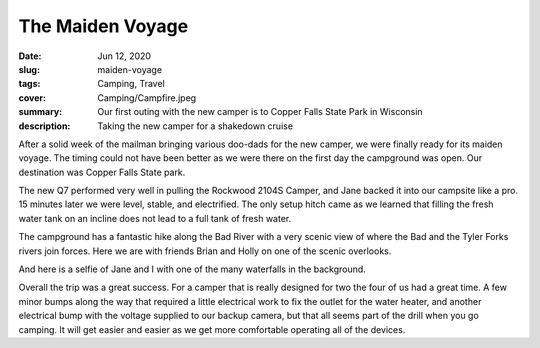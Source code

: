 The Maiden Voyage
=================

:date: Jun 12, 2020
:slug: maiden-voyage
:tags: Camping, Travel
:cover: Camping/Campfire.jpeg
:summary: Our first outing with the new camper is to Copper Falls State Park in Wisconsin
:description: Taking the new camper for a shakedown cruise

.. image:: {static}/Camping/Campfire.jpeg

After a solid week of the mailman bringing various doo-dads for the new camper, we were finally ready for its maiden voyage.  The timing could not have been better as we were there on the first day the campground was open. Our destination was Copper Falls State park.

.. image:: {static}/Camping/map_to_copper.png

The new Q7 performed very well in pulling the Rockwood 2104S Camper, and Jane backed it into our campsite like a pro. 15 minutes later we were level, stable, and electrified.  The only setup hitch came as we learned that filling the fresh water tank on an incline does not lead to a full tank of fresh water.

The campground has a fantastic hike along the Bad River with a very scenic view of where the Bad and the Tyler Forks rivers join forces.  Here we are with friends Brian and Holly on one of the scenic overlooks.

.. image:: {static}/Camping/copper_overlook.jpeg

And here is a selfie of Jane and I with one of the many waterfalls in the background.

.. image:: {static}/Camping/selfie.jpeg

Overall the trip was a great success.  For a camper that is really designed for two the four of us had a great time.  A few minor bumps along the way that required a little electrical work to fix the outlet for the water heater, and another electrical bump with the voltage supplied to our backup camera, but that all seems part of the drill when you go camping.  It will get easier and easier as we get more comfortable operating all of the devices.

